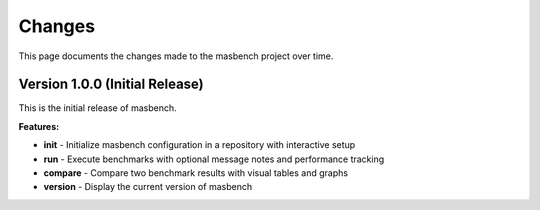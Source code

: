 Changes
=======

This page documents the changes made to the masbench project over time.

Version 1.0.0 (Initial Release)
--------------------------------

This is the initial release of masbench.

**Features:**

* **init** - Initialize masbench configuration in a repository with interactive setup
* **run** - Execute benchmarks with optional message notes and performance tracking
* **compare** - Compare two benchmark results with visual tables and graphs
* **version** - Display the current version of masbench
